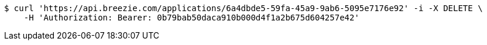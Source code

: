 [source,bash]
----
$ curl 'https://api.breezie.com/applications/6a4dbde5-59fa-45a9-9ab6-5095e7176e92' -i -X DELETE \
    -H 'Authorization: Bearer: 0b79bab50daca910b000d4f1a2b675d604257e42'
----